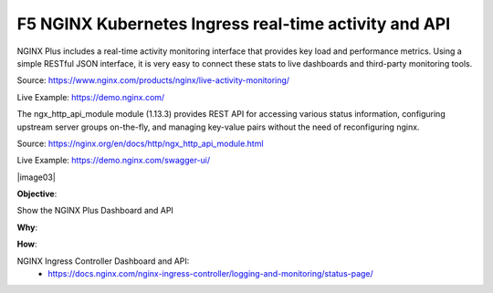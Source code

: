 F5 NGINX Kubernetes Ingress real-time activity and API
======================================================

NGINX Plus includes a real-time activity monitoring interface that provides key load and performance metrics. Using a simple RESTful JSON interface, it is very easy to connect these stats to live dashboards and third-party monitoring tools.

Source: https://www.nginx.com/products/nginx/live-activity-monitoring/

Live Example: https://demo.nginx.com/

The ngx_http_api_module module (1.13.3) provides REST API for accessing various status information, configuring upstream server groups on-the-fly, and managing key-value pairs without the need of reconfiguring nginx.

Source: https://nginx.org/en/docs/http/ngx_http_api_module.html

Live Example: https://demo.nginx.com/swagger-ui/

|image03|

**Objective**: 

Show the NGINX Plus Dashboard and API

**Why**: 

**How**:

NGINX Ingress Controller Dashboard and API:
  - https://docs.nginx.com/nginx-ingress-controller/logging-and-monitoring/status-page/

.. |image01| image:: images/image03.png
  :width: 50%
  :align: middle